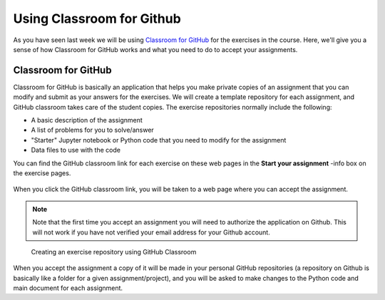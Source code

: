 Using Classroom for Github
==========================

As you have seen last week we will be using `Classroom for GitHub <https://github.com/education/classroom>`__ for the exercises in the course.
Here, we'll give you a sense of how Classroom for GitHub works and what you need to do to accept your assignments.

Classroom for GitHub
--------------------

Classroom for GitHub is basically an application that helps you make private copies of an assignment that you can modify and submit as your answers for the exercises.
We will create a template repository for each assignment, and GitHub classroom takes care of the student copies.
The exercise repositories normally include the following:

-  A basic description of the assignment
-  A list of problems for you to solve/answer
-  "Starter" Jupyter notebook or Python code that you need to modify for the assignment
-  Data files to use with the code

You can find the GitHub classroom link for each exercise on these web pages in
the **Start your assignment** -info box on the exercise pages.

.. figure:: img/start-assignment.png

When you click the GitHub classroom link, you will be taken to a web page where you can accept the assignment.

.. note::

   Note that the first time you accept an assignment you will need to authorize the application on Github. This will not work if you have not verified your email address for your Github account.

.. figure:: img/github_classroom_create_repository.png
   :alt: Creating an exercise repository using GitHub Classroom

   Creating an exercise repository using GitHub Classroom

When you accept the assignment a copy of it will be made in your personal GitHub repositories (a repository on Github is basically like a folder for a given assignment/project), and you will be asked to make changes to the Python code and main document for each assignment.

